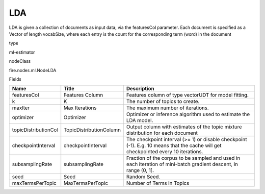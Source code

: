 
LDA
^^^^^^ 

LDA is given a collection of documents as input data, via the featuresCol parameter. Each document is specified as a Vector of length vocabSize, where each entry is the count for the corresponding term (word) in the document

type

ml-estimator

nodeClass

fire.nodes.ml.NodeLDA

Fields

+----------------------+-------------------------+------------------------------------------------------------------------------------------------------------------------------------+
| Name                 | Title                   | Description                                                                                                                        |
+======================+=========================+====================================================================================================================================+
| featuresCol          | Features Column         | Features column of type vectorUDT for model fitting.                                                                               |
+----------------------+-------------------------+------------------------------------------------------------------------------------------------------------------------------------+
| k                    | K                       | The number of topics to create.                                                                                                    |
+----------------------+-------------------------+------------------------------------------------------------------------------------------------------------------------------------+
| maxIter              | Max Iterations          | The maximum number of iterations.                                                                                                  |
+----------------------+-------------------------+------------------------------------------------------------------------------------------------------------------------------------+
| optimizer            | Optimizer               | Optimizer or inference algorithm used to estimate the LDA model.                                                                   |
+----------------------+-------------------------+------------------------------------------------------------------------------------------------------------------------------------+
| topicDistributionCol | TopicDistributionColumn | Output column with estimates of the topic mixture distribution for each document                                                   |
+----------------------+-------------------------+------------------------------------------------------------------------------------------------------------------------------------+
| checkpointInterval   | checkpointInterval      | The checkpoint interval (>= 1) or disable checkpoint (-1). E.g. 10 means that the cache will get checkpointed every 10 iterations. |
+----------------------+-------------------------+------------------------------------------------------------------------------------------------------------------------------------+
| subsamplingRate      | subsamplingRate         | Fraction of the corpus to be sampled and used in each iteration of mini-batch gradient descent, in range (0, 1].                   |
+----------------------+-------------------------+------------------------------------------------------------------------------------------------------------------------------------+
| seed                 | Seed                    | Random Seed.                                                                                                                       |
+----------------------+-------------------------+------------------------------------------------------------------------------------------------------------------------------------+
| maxTermsPerTopic     | MaxTermsPerTopic        | Number of Terms in Topics                                                                                                          |
+----------------------+-------------------------+------------------------------------------------------------------------------------------------------------------------------------+